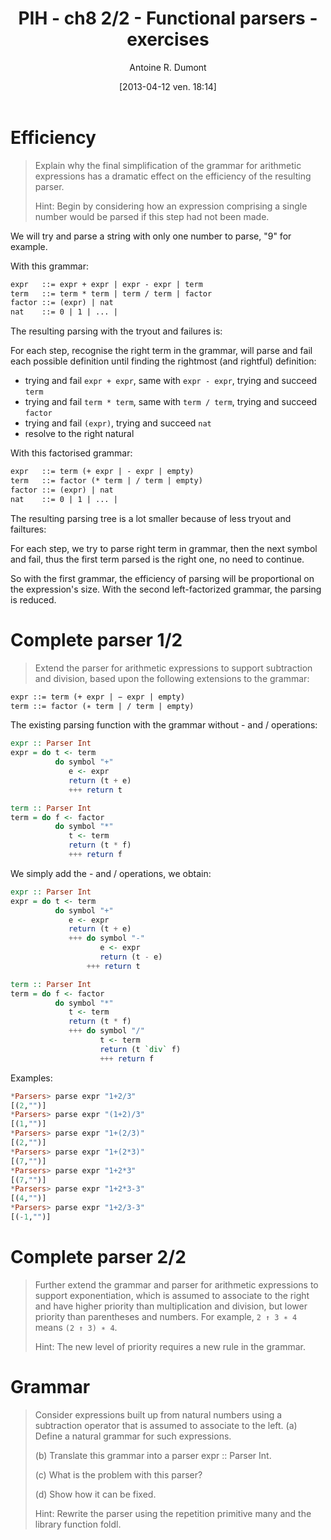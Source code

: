 #+BLOG: tony-blog
#+POSTID: 1015
#+DATE: [2013-04-12 ven. 18:14]
#+TITLE: PIH - ch8 2/2 - Functional parsers - exercises
#+AUTHOR: Antoine R. Dumont
#+OPTIONS:
#+TAGS: haskell, exercises, functional-programming, parsers
#+CATEGORY: haskell, exercises, functional-programming, parsers
#+DESCRIPTION: Learning haskell and solving problems using reasoning and 'repl'ing
#+STARTUP: indent
#+STARTUP: hidestars odd

* Efficiency
#+begin_quote
Explain why the final simplification of the grammar for arithmetic expressions has a dramatic effect on the efficiency of the resulting parser.

Hint: Begin by considering how an expression comprising a single number would be parsed if this step had not been made.
#+end_quote

We will try and parse a string with only one number to parse, "9" for example.

With this grammar:
#+begin_src txt
expr   ::= expr + expr | expr - expr | term
term   ::= term * term | term / term | factor
factor ::= (expr) | nat
nat    ::= 0 | 1 | ... |
#+end_src

The resulting parsing with the tryout and failures is:

#+ATTR_HTML: width=250px
[[./resources/ch8-ex5-1.jpg]]

For each step, recognise the right term in the grammar, will parse and fail each possible definition until finding the rightmost (and rightful) definition:
- trying and fail =expr + expr=, same with =expr - expr=, trying and succeed =term=
- trying and fail =term * term=, same with =term / term=, trying and succeed =factor=
- trying and fail =(expr)=, trying and succeed =nat=
- resolve to the right natural

With this factorised grammar:
#+begin_src txt
expr   ::= term (+ expr | - expr | empty)
term   ::= factor (* term | / term | empty)
factor ::= (expr) | nat
nat    ::= 0 | 1 | ... |
#+end_src

The resulting parsing tree is a lot smaller because of less tryout and failtures:

#+ATTR_HTML: width=250px
[[./resources/ch8-ex5-2.jpg]]

For each step, we try to parse right term in grammar, then the next symbol and fail, thus the first term parsed is the right one, no need to continue.

So with the first grammar, the efficiency of parsing will be proportional on the expression's size.
With the second left-factorized grammar, the parsing is reduced.

* Complete parser 1/2
#+begin_quote
Extend the parser for arithmetic expressions to support subtraction and division, based upon the following extensions to the grammar:
#+end_quote

#+begin_src txt
expr ::= term (+ expr | − expr | empty)
term ::= factor (∗ term | / term | empty)
#+end_src

The existing parsing function with the grammar without - and / operations:

#+begin_src haskell
expr :: Parser Int
expr = do t <- term
          do symbol "+"
             e <- expr
             return (t + e)
             +++ return t

term :: Parser Int
term = do f <- factor
          do symbol "*"
             t <- term
             return (t * f)
             +++ return f
#+end_src

We simply add the - and / operations, we obtain:
#+begin_src haskell
expr :: Parser Int
expr = do t <- term
          do symbol "+"
             e <- expr
             return (t + e)
             +++ do symbol "-"
                    e <- expr
                    return (t - e)
                 +++ return t

term :: Parser Int
term = do f <- factor
          do symbol "*"
             t <- term
             return (t * f)
             +++ do symbol "/"
                    t <- term
                    return (t `div` f)
                    +++ return f
#+end_src

Examples:
#+begin_src haskell
*Parsers> parse expr "1+2/3"
[(2,"")]
*Parsers> parse expr "(1+2)/3"
[(1,"")]
*Parsers> parse expr "1+(2/3)"
[(2,"")]
*Parsers> parse expr "1+(2*3)"
[(7,"")]
*Parsers> parse expr "1+2*3"
[(7,"")]
*Parsers> parse expr "1+2*3-3"
[(4,"")]
*Parsers> parse expr "1+2/3-3"
[(-1,"")]
#+end_src


* Complete parser 2/2
#+begin_quote
Further extend the grammar and parser for arithmetic expressions to support exponentiation, which is assumed to associate to the right and have higher priority than multiplication and division, but lower priority than parentheses and numbers.
For example, =2 ↑ 3 ∗ 4= means =(2 ↑ 3) ∗ 4=.

Hint: The new level of priority requires a new rule in the grammar.
#+end_quote

* Grammar
#+begin_quote
Consider expressions built up from natural numbers using a subtraction operator that is assumed to associate to the left.
(a) Define a natural grammar for such expressions.

(b) Translate this grammar into a parser expr :: Parser Int.

(c) What is the problem with this parser?

(d) Show how it can be fixed.

Hint: Rewrite the parser using the repetition primitive many and the library function foldl.
#+end_quote

#+./resources/ch8-ex5-1.jpg http://adumont.fr/blog/wp-content/uploads/2013/04/wpid-ch8-ex5-1.jpg
#+./resources/ch8-ex5-2.jpg http://adumont.fr/blog/wp-content/uploads/2013/04/wpid-ch8-ex5-2.jpg
